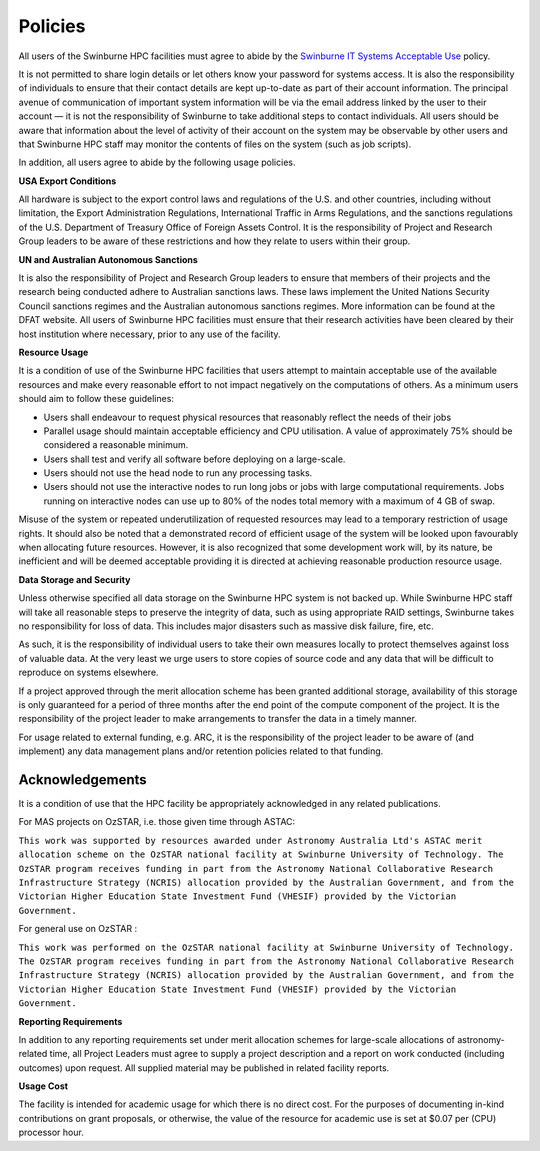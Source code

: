 .. highlight:: rst

Policies
========
All users of the Swinburne HPC facilities must agree to abide by the `Swinburne IT Systems Acceptable Use <https://www.swinburne.edu.au/about/leadership-governance/policies-regulations/procedures-guidelines/acceptable-use-guidelines/>`_ policy.

It is not permitted to share login details or let others know your password for systems access. It is also the responsibility of individuals to ensure that their contact details are kept up-to-date as part of their account information. The principal avenue of communication of important system information will be via the email address linked by the user to their account — it is not the responsibility of Swinburne to take additional steps to contact individuals. All users should be aware that information about the level of activity of their account on the system may be observable by other users and that Swinburne HPC staff may monitor the contents of files on the system (such as job scripts).

In addition, all users agree to abide by the following usage policies.

**USA Export Conditions**

All hardware is subject to the export control laws and regulations of the U.S. and other countries, including without limitation, the Export Administration Regulations, International Traffic in Arms Regulations, and the sanctions regulations of the U.S. Department of Treasury Office of Foreign Assets Control. It is the responsibility of Project and Research Group leaders to be aware of these restrictions and how they relate to users within their group.

**UN and Australian Autonomous Sanctions**

It is also the responsibility of Project and Research Group leaders to ensure that members of their projects and the research being conducted adhere to Australian sanctions laws. These laws implement the United Nations Security Council sanctions regimes and the Australian autonomous sanctions regimes. More information can be found at the DFAT website.
All users of Swinburne HPC facilities must ensure that their research activities have been cleared by their host institution where necessary, prior to any use of the facility.

**Resource Usage**

It is a condition of use of the Swinburne HPC facilities that users attempt to maintain acceptable use of the available resources and make every reasonable effort to not impact negatively on the computations of others. As a minimum users should aim to follow these guidelines:

* Users shall endeavour to request physical resources that reasonably reflect the needs of their jobs
* Parallel usage should maintain acceptable efficiency and CPU utilisation. A value of approximately 75% should be considered a reasonable minimum.
* Users shall test and verify all software before deploying on a large-scale.
* Users should not use the head node to run any processing tasks.
* Users should not use the interactive nodes to run long jobs or jobs with large computational requirements. Jobs running on interactive nodes can use up to 80% of the nodes total memory with a maximum of 4 GB of swap.

Misuse of the system or repeated underutilization of requested resources may lead to a temporary restriction of usage rights. It should also be noted that a demonstrated record of efficient usage of the system will be looked upon favourably when allocating future resources. However, it is also recognized that some development work will, by its nature, be inefficient and will be deemed acceptable providing it is directed at achieving reasonable production resource usage.

**Data Storage and Security**

Unless otherwise specified all data storage on the Swinburne HPC system is not backed up. While Swinburne HPC staff will take all reasonable steps to preserve the integrity of data, such as using appropriate RAID settings, Swinburne takes no responsibility for loss of data. This includes major disasters such as massive disk failure, fire, etc.

As such, it is the responsibility of individual users to take their own measures locally to protect themselves against loss of valuable data. At the very least we urge users to store copies of source code and any data that will be difficult to reproduce on systems elsewhere.

If a project approved through the merit allocation scheme has been granted additional storage, availability of this storage is only guaranteed for a period of three months after the end point of the compute component of the project. It is the responsibility of the project leader to make arrangements to transfer the data in a timely manner.

For usage related to external funding, e.g. ARC, it is the responsibility of the project leader to be aware of (and implement) any data management plans and/or retention policies related to that funding.

Acknowledgements
----------------

It is a condition of use that the HPC facility be appropriately acknowledged in any related publications.

For MAS projects on OzSTAR, i.e. those given time through ASTAC:

``This work was supported by resources awarded under Astronomy Australia Ltd's ASTAC merit allocation scheme on the OzSTAR national facility at Swinburne University of Technology. The OzSTAR program receives funding in part from the Astronomy National Collaborative Research Infrastructure Strategy (NCRIS) allocation provided by the Australian Government, and from the Victorian Higher Education State Investment Fund (VHESIF) provided by the Victorian Government.``

For general use on OzSTAR :

``This work was performed on the OzSTAR national facility at Swinburne University of Technology. The OzSTAR program receives funding in part from the Astronomy National Collaborative Research Infrastructure Strategy (NCRIS) allocation provided by the Australian Government, and from the Victorian Higher Education State Investment Fund (VHESIF) provided by the Victorian Government.``

**Reporting Requirements**

In addition to any reporting requirements set under merit allocation schemes for large-scale allocations of astronomy-related time, all Project Leaders must agree to supply a project description and a report on work conducted (including outcomes) upon request. All supplied material may be published in related facility reports.

**Usage Cost**

The facility is intended for academic usage for which there is no direct cost. For the purposes of documenting in-kind contributions on grant proposals, or otherwise, the value of the resource for academic use is set at $0.07 per (CPU) processor hour.

